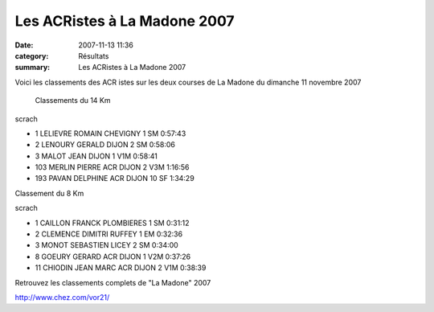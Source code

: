 Les ACRistes à La Madone 2007
=============================

:date: 2007-11-13 11:36
:category: Résultats
:summary: Les ACRistes à La Madone 2007

Voici les classements des ACR istes sur les deux courses de La Madone du dimanche 11 novembre 2007


 Classements du 14 Km

scrach
	
- 1 	LELIEVRE 	 ROMAIN 	 CHEVIGNY 	 1 	SM 	 0:57:43
- 2 	LENOURY 	 GERALD 	 DIJON 	 2 	SM 	 0:58:06
- 3 	MALOT 	 JEAN 	 DIJON 	 1 	V1M 	 0:58:41
- 103 	MERLIN 	 PIERRE 	ACR DIJON 	 2 	V3M 	1:16:56
- 193 PAVAN DELPHINE ACR DIJON 	10 SF 1:34:29

Classement du 8 Km

scrach
	
- 1 	CAILLON 	FRANCK 	PLOMBIERES 	1 	SM 	0:31:12
- 2 	CLEMENCE 	DIMITRI 	RUFFEY 	1 	 EM 	0:32:36
- 3 	MONOT 	SEBASTIEN 	LICEY 	2 	 SM 	0:34:00
- 8 	GOEURY 	GERARD 	ACR DIJON 	1 	V2M 	0:37:26
- 11 	CHIODIN 	JEAN MARC 	ACR DIJON 	2 	V1M 	0:38:39

Retrouvez les classements complets de "La Madone" 2007

http://www.chez.com/vor21/



.. _http://www.chez.com/vor21/: http://www.chez.com/vor21/
